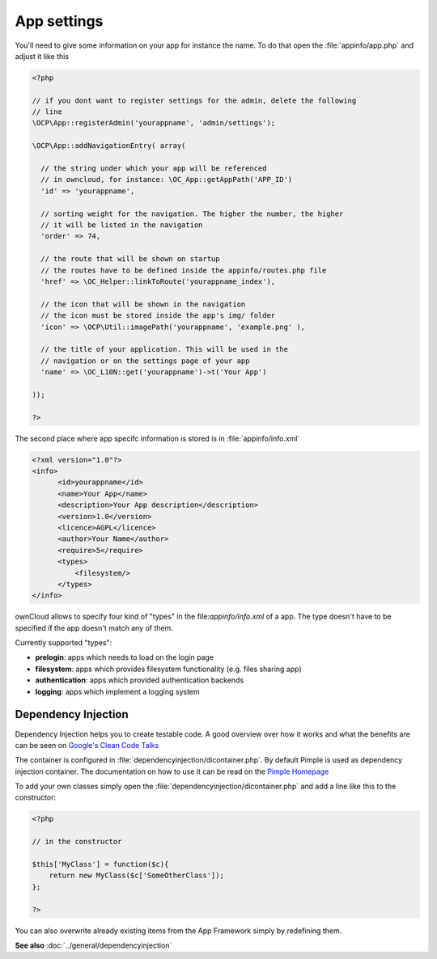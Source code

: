App settings
============

.. sectionauthor:: Bernhard Posselt <nukeawhale@gmail.com>

You'll need to give some information on your app for instance the name. To do that open the :file:`appinfo/app.php` and adjust it like this

.. code-block:: php

  <?php

  // if you dont want to register settings for the admin, delete the following
  // line
  \OCP\App::registerAdmin('yourappname', 'admin/settings');

  \OCP\App::addNavigationEntry( array(

    // the string under which your app will be referenced
    // in owncloud, for instance: \OC_App::getAppPath('APP_ID')
    'id' => 'yourappname',

    // sorting weight for the navigation. The higher the number, the higher
    // it will be listed in the navigation
    'order' => 74,

    // the route that will be shown on startup
    // the routes have to be defined inside the appinfo/routes.php file
    'href' => \OC_Helper::linkToRoute('yourappname_index'),

    // the icon that will be shown in the navigation
    // the icon must be stored inside the app's img/ folder
    'icon' => \OCP\Util::imagePath('yourappname', 'example.png' ),

    // the title of your application. This will be used in the
    // navigation or on the settings page of your app
    'name' => \OC_L10N::get('yourappname')->t('Your App')

  ));

  ?>

.. _xml:

The second place where app specifc information is stored is in :file:`appinfo/info.xml`

.. code-block:: xml

  <?xml version="1.0"?>
  <info>
        <id>yourappname</id>
        <name>Your App</name>
        <description>Your App description</description>
        <version>1.0</version>
        <licence>AGPL</licence>
        <author>Your Name</author>
        <require>5</require>
        <types>
            <filesystem/>
        </types>
  </info>

ownCloud allows to specify four kind of "types" in the file:`appinfo/info.xml` of a app. The type doesn't have to be specified if the app doesn't match any of them.

Currently supported "types":

* **prelogin**: apps which needs to load on the login page

* **filesystem**: apps which provides filesystem functionality (e.g. files sharing app)

* **authentication**: apps which provided authentication backends

* **logging**: apps which implement a logging system



Dependency Injection
--------------------
Dependency Injection helps you to create testable code. A good overview over how it works and what the benefits are can be seen on `Google's Clean Code Talks <http://www.youtube.com/watch?v=RlfLCWKxHJ0>`_

The container is configured in :file:`dependencyinjection/dicontainer.php`. By default Pimple is used as dependency injection container. The documentation on how to use it can be read on the `Pimple Homepage <http://pimple.sensiolabs.org/>`_

To add your own classes simply open the :file:`dependencyinjection/dicontainer.php` and add a line like this to the constructor:

.. code-block:: php

  <?php

  // in the constructor

  $this['MyClass'] = function($c){
      return new MyClass($c['SomeOtherClass']);
  };

  ?>

You can also overwrite already existing items from the App Framework simply by redefining them.

**See also** :doc:`../general/dependencyinjection`